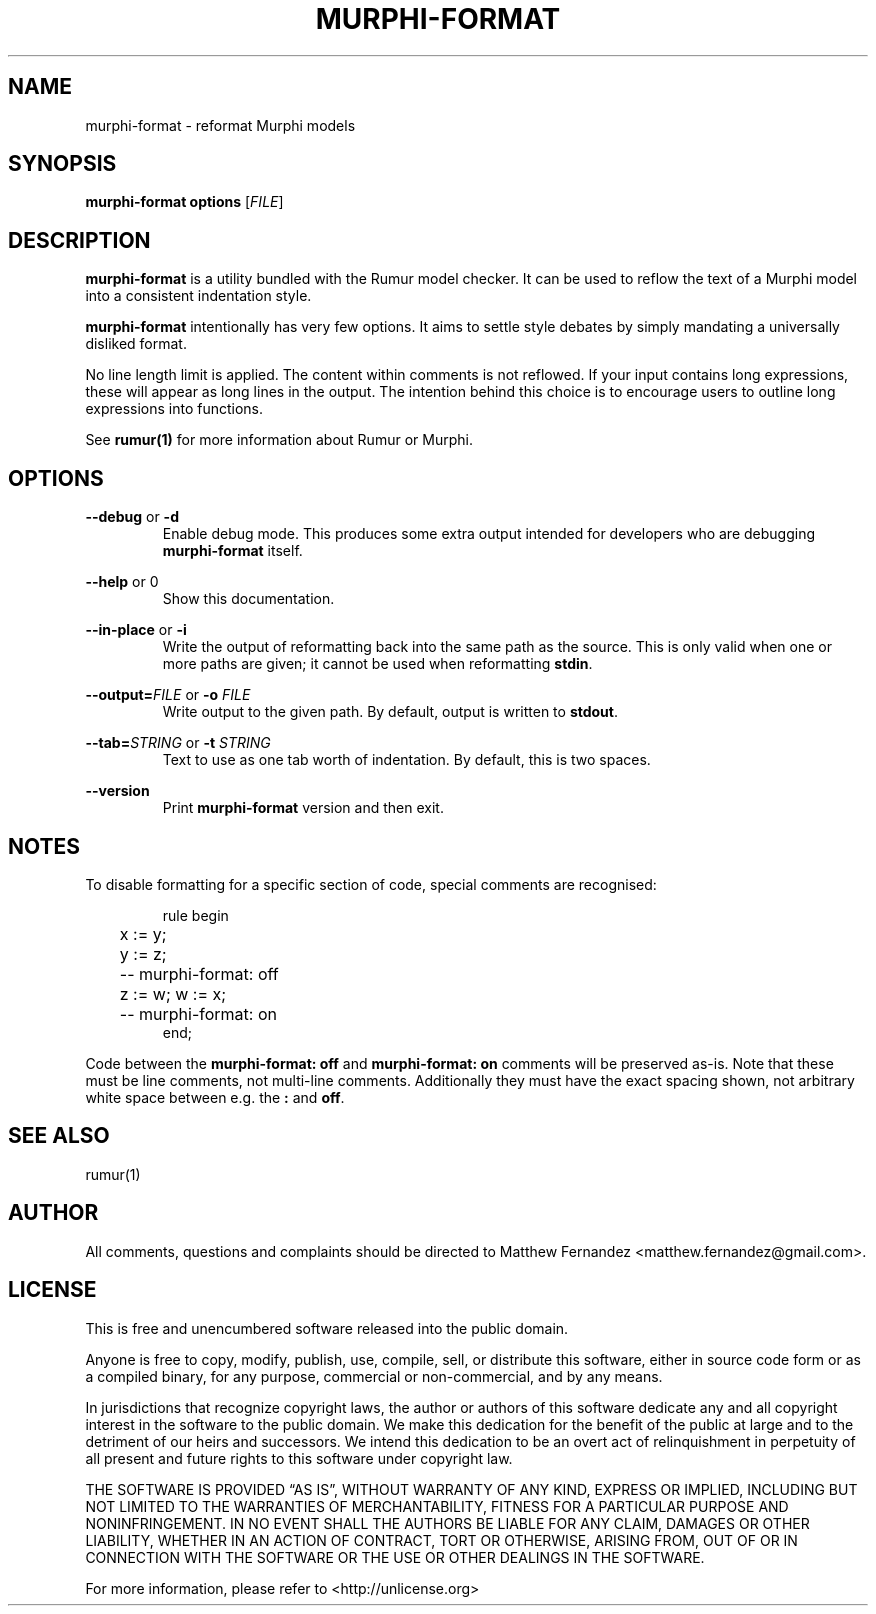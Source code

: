 .TH MURPHI\(hyFORMAT 1
.SH NAME
murphi\-format \- reformat Murphi models
.SH SYNOPSIS
.B \fBmurphi\-format\fR \fBoptions\fR [\fIFILE\fR]
.SH DESCRIPTION
\fBmurphi\-format\fR is a utility bundled with the Rumur model checker. It can
be used to reflow the text of a Murphi model into a consistent indentation
style.
.PP
\fBmurphi\-format\fR intentionally has very few options. It aims to settle
style debates by simply mandating a universally disliked format.
.PP
No line length limit is applied. The content within comments is not reflowed. If
your input contains long expressions, these will appear as long lines in the
output. The intention behind this choice is to encourage users to outline long
expressions into functions.
.PP
See
.BR rumur(1)
for more information about Rumur or Murphi.
.SH OPTIONS
\fB\-\-debug\fR or \fB\-d\fR
.RS
Enable debug mode. This produces some extra output intended for developers who
are debugging \fBmurphi\-format\fR itself.
.RE
.PP
\fB\-\-help\fR or \B\-h\fR
.RS
Show this documentation.
.RE
.PP
\fB\-\-in\-place\fR or \fB\-i\fR
.RS
Write the output of reformatting back into the same path as the source. This is
only valid when one or more paths are given; it cannot be used when reformatting
\fBstdin\fR.
.RE
.PP
\fB\-\-output=\fR\fIFILE\fR or \fB\-o\fR \fIFILE\fR
.RS
Write output to the given path. By default, output is written to \fBstdout\fR.
.RE
.PP
\fB\-\-tab=\fR\fISTRING\fR or \fB\-t\fR \fISTRING\fR
.RS
Text to use as one tab worth of indentation. By default, this is two spaces.
.RE
.PP
\fB\-\-version\fR
.RS
Print \fBmurphi\-format\fR version and then exit.
.RE
.SH NOTES
To disable formatting for a specific section of code, special comments are
recognised:

.RS
.nf
.eo
rule begin
	x := y;
	y := z;
	-- murphi-format: off
	z := w; w := x;
	-- murphi-format: on
end;
.ec
.fi
.RE

Code between the \fBmurphi\-format: off\fR and \fBmurphi\-format: on\fR
comments will be preserved as-is. Note that these must be line comments, not
multi\(hyline comments. Additionally they must have the exact spacing shown, not
arbitrary white space between e.g. the \fB:\fR and \fBoff\fR.
.SH SEE ALSO
rumur(1)
.SH AUTHOR
All comments, questions and complaints should be directed to Matthew Fernandez
<matthew.fernandez@gmail.com>.
.SH LICENSE
This is free and unencumbered software released into the public domain.

Anyone is free to copy, modify, publish, use, compile, sell, or
distribute this software, either in source code form or as a compiled
binary, for any purpose, commercial or non-commercial, and by any
means.

In jurisdictions that recognize copyright laws, the author or authors
of this software dedicate any and all copyright interest in the
software to the public domain. We make this dedication for the benefit
of the public at large and to the detriment of our heirs and
successors. We intend this dedication to be an overt act of
relinquishment in perpetuity of all present and future rights to this
software under copyright law.

THE SOFTWARE IS PROVIDED \[lq]AS IS\[rq], WITHOUT WARRANTY OF ANY KIND,
EXPRESS OR IMPLIED, INCLUDING BUT NOT LIMITED TO THE WARRANTIES OF
MERCHANTABILITY, FITNESS FOR A PARTICULAR PURPOSE AND NONINFRINGEMENT.
IN NO EVENT SHALL THE AUTHORS BE LIABLE FOR ANY CLAIM, DAMAGES OR
OTHER LIABILITY, WHETHER IN AN ACTION OF CONTRACT, TORT OR OTHERWISE,
ARISING FROM, OUT OF OR IN CONNECTION WITH THE SOFTWARE OR THE USE OR
OTHER DEALINGS IN THE SOFTWARE.

For more information, please refer to <http://unlicense.org>

